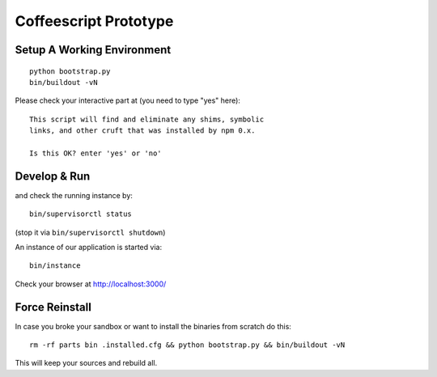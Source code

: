 .. vim: set filetype=rst :

Coffeescript Prototype
======================

Setup A Working Environment
---------------------------

::

    python bootstrap.py
    bin/buildout -vN

Please check your interactive part at (you need to type "yes" here)::

    This script will find and eliminate any shims, symbolic
    links, and other cruft that was installed by npm 0.x.

    Is this OK? enter 'yes' or 'no' 


Develop & Run
-------------

and check the running instance by::

    bin/supervisorctl status

(stop it via ``bin/supervisorctl shutdown``)


An instance of our application is started via::

    bin/instance

Check your browser at http://localhost:3000/

Force Reinstall
---------------

In case you broke your sandbox or want to install the binaries from scratch
do this::

    rm -rf parts bin .installed.cfg && python bootstrap.py && bin/buildout -vN

This will keep your sources and rebuild all.
